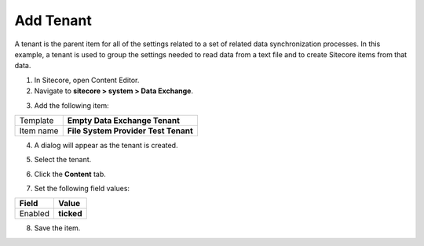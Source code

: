 Add Tenant
===================================================
A tenant is the parent item for all of the settings 
related to a set of related data synchronization 
processes. In this example, a tenant is used to 
group the settings needed to read data from a 
text file and to create Sitecore items from 
that data.

1. In Sitecore, open Content Editor.
2. Navigate to **sitecore > system > Data Exchange**.

.. image:: _static/system-data-exchange-no-tenants.png

3. Add the following item:

+---------------------------+---------------------------------------------------------------------+
| Template                  | **Empty Data Exchange Tenant**                                      |
+---------------------------+---------------------------------------------------------------------+
| Item name                 | **File System Provider Test Tenant**                                |
+---------------------------+---------------------------------------------------------------------+

4. A dialog will appear as the tenant is created.

.. image:: _static/creating-tenant.png

5. Select the tenant.

.. image:: _static/select-new-tenant.png

6. Click the **Content** tab.

.. image:: _static/content-tab-for-folder.png

7. Set the following field values:

.. |field-value-for-facet-definition| replace:: **Collection Models > Custom Models > Custom Collection Model for Salesforce > Facets > Contact > SalesforceAccount**
.. |field-value-for-mapping-set| replace:: **Value Mapping Sets > Salesforce to xConnect Contact Mappings > Salesforce Contact to xConnect Contact Salesforce Account Information Facet**

+---------------------------+---------------------------------------------------------------------+
| Field                     | Value                                                               |
+===========================+=====================================================================+
| Enabled                   | **ticked**                                                          |
+---------------------------+---------------------------------------------------------------------+

8. Save the item.
